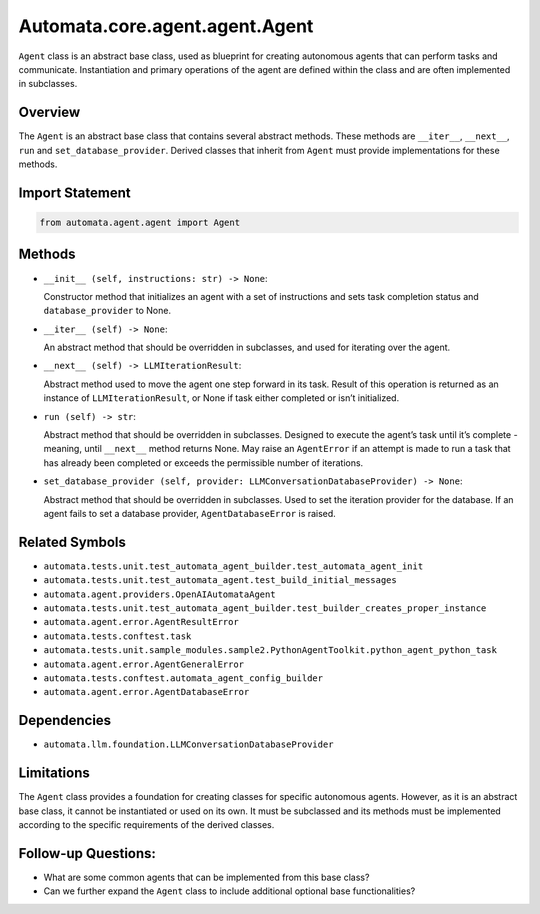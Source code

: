 Automata.core.agent.agent.Agent
===============================

``Agent`` class is an abstract base class, used as blueprint for
creating autonomous agents that can perform tasks and communicate.
Instantiation and primary operations of the agent are defined within the
class and are often implemented in subclasses.

Overview
--------

The ``Agent`` is an abstract base class that contains several abstract
methods. These methods are ``__iter__``, ``__next__``, ``run`` and
``set_database_provider``. Derived classes that inherit from ``Agent``
must provide implementations for these methods.

Import Statement
----------------

.. code:: python

   from automata.agent.agent import Agent

Methods
-------

-  ``__init__ (self, instructions: str) -> None``:

   Constructor method that initializes an agent with a set of
   instructions and sets task completion status and
   ``database_provider`` to None.

-  ``__iter__ (self) -> None``:

   An abstract method that should be overridden in subclasses, and used
   for iterating over the agent.

-  ``__next__ (self) -> LLMIterationResult``:

   Abstract method used to move the agent one step forward in its task.
   Result of this operation is returned as an instance of
   ``LLMIterationResult``, or None if task either completed or isn’t
   initialized.

-  ``run (self) -> str``:

   Abstract method that should be overridden in subclasses. Designed to
   execute the agent’s task until it’s complete - meaning, until
   ``__next__`` method returns None. May raise an ``AgentError`` if an
   attempt is made to run a task that has already been completed or
   exceeds the permissible number of iterations.

-  ``set_database_provider (self, provider: LLMConversationDatabaseProvider) -> None``:

   Abstract method that should be overridden in subclasses. Used to set
   the iteration provider for the database. If an agent fails to set a
   database provider, ``AgentDatabaseError`` is raised.

Related Symbols
---------------

-  ``automata.tests.unit.test_automata_agent_builder.test_automata_agent_init``
-  ``automata.tests.unit.test_automata_agent.test_build_initial_messages``
-  ``automata.agent.providers.OpenAIAutomataAgent``
-  ``automata.tests.unit.test_automata_agent_builder.test_builder_creates_proper_instance``
-  ``automata.agent.error.AgentResultError``
-  ``automata.tests.conftest.task``
-  ``automata.tests.unit.sample_modules.sample2.PythonAgentToolkit.python_agent_python_task``
-  ``automata.agent.error.AgentGeneralError``
-  ``automata.tests.conftest.automata_agent_config_builder``
-  ``automata.agent.error.AgentDatabaseError``

Dependencies
------------

-  ``automata.llm.foundation.LLMConversationDatabaseProvider``

Limitations
-----------

The ``Agent`` class provides a foundation for creating classes for
specific autonomous agents. However, as it is an abstract base class, it
cannot be instantiated or used on its own. It must be subclassed and its
methods must be implemented according to the specific requirements of
the derived classes.

Follow-up Questions:
--------------------

-  What are some common agents that can be implemented from this base
   class?
-  Can we further expand the ``Agent`` class to include additional
   optional base functionalities?
